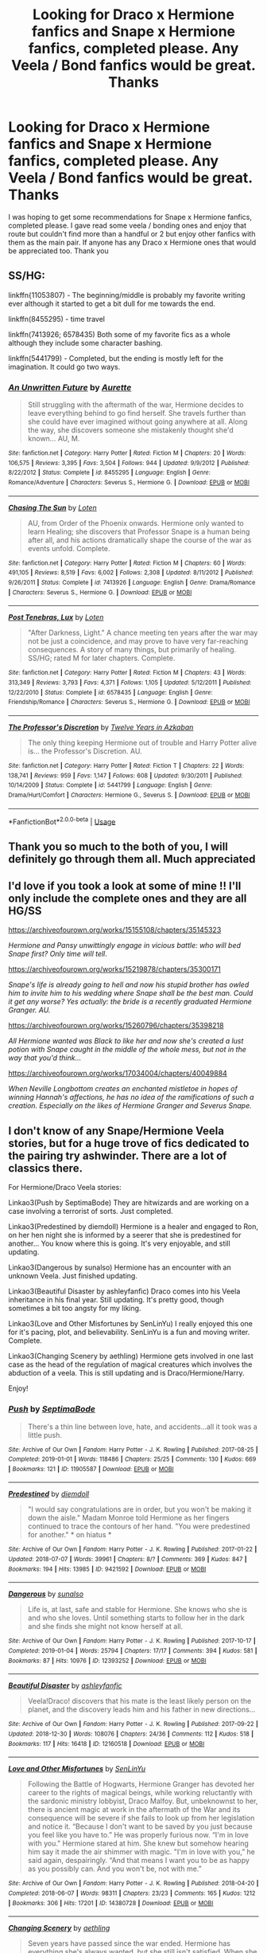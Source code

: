 #+TITLE: Looking for Draco x Hermione fanfics and Snape x Hermione fanfics, completed please. Any Veela / Bond fanfics would be great. Thanks

* Looking for Draco x Hermione fanfics and Snape x Hermione fanfics, completed please. Any Veela / Bond fanfics would be great. Thanks
:PROPERTIES:
:Author: Welshwife1212
:Score: 1
:DateUnix: 1547398880.0
:DateShort: 2019-Jan-13
:FlairText: Request
:END:
I was hoping to get some recommendations for Snape x Hermione fanfics, completed please. I gave read some veela / bonding ones and enjoy that route but couldn't find more than a handful or 2 but enjoy other fanfics with them as the main pair. If anyone has any Draco x Hermione ones that would be appreciated too. Thank you


** SS/HG:

linkffn{11053807) - The beginning/middle is probably my favorite writing ever although it started to get a bit dull for me towards the end.

linkffn(8455295) - time travel

linkffn(7413926; 6578435) Both some of my favorite fics as a whole although they include some character bashing.

linkffn(5441799) - Completed, but the ending is mostly left for the imagination. It could go two ways.
:PROPERTIES:
:Author: artemii7
:Score: 2
:DateUnix: 1547404903.0
:DateShort: 2019-Jan-13
:END:

*** [[https://www.fanfiction.net/s/8455295/1/][*/An Unwritten Future/*]] by [[https://www.fanfiction.net/u/1374460/Aurette][/Aurette/]]

#+begin_quote
  Still struggling with the aftermath of the war, Hermione decides to leave everything behind to go find herself. She travels further than she could have ever imagined without going anywhere at all. Along the way, she discovers someone she mistakenly thought she'd known... AU, M.
#+end_quote

^{/Site/:} ^{fanfiction.net} ^{*|*} ^{/Category/:} ^{Harry} ^{Potter} ^{*|*} ^{/Rated/:} ^{Fiction} ^{M} ^{*|*} ^{/Chapters/:} ^{20} ^{*|*} ^{/Words/:} ^{106,575} ^{*|*} ^{/Reviews/:} ^{3,395} ^{*|*} ^{/Favs/:} ^{3,504} ^{*|*} ^{/Follows/:} ^{944} ^{*|*} ^{/Updated/:} ^{9/9/2012} ^{*|*} ^{/Published/:} ^{8/22/2012} ^{*|*} ^{/Status/:} ^{Complete} ^{*|*} ^{/id/:} ^{8455295} ^{*|*} ^{/Language/:} ^{English} ^{*|*} ^{/Genre/:} ^{Romance/Adventure} ^{*|*} ^{/Characters/:} ^{Severus} ^{S.,} ^{Hermione} ^{G.} ^{*|*} ^{/Download/:} ^{[[http://www.ff2ebook.com/old/ffn-bot/index.php?id=8455295&source=ff&filetype=epub][EPUB]]} ^{or} ^{[[http://www.ff2ebook.com/old/ffn-bot/index.php?id=8455295&source=ff&filetype=mobi][MOBI]]}

--------------

[[https://www.fanfiction.net/s/7413926/1/][*/Chasing The Sun/*]] by [[https://www.fanfiction.net/u/1807393/Loten][/Loten/]]

#+begin_quote
  AU, from Order of the Phoenix onwards. Hermione only wanted to learn Healing; she discovers that Professor Snape is a human being after all, and his actions dramatically shape the course of the war as events unfold. Complete.
#+end_quote

^{/Site/:} ^{fanfiction.net} ^{*|*} ^{/Category/:} ^{Harry} ^{Potter} ^{*|*} ^{/Rated/:} ^{Fiction} ^{M} ^{*|*} ^{/Chapters/:} ^{60} ^{*|*} ^{/Words/:} ^{491,105} ^{*|*} ^{/Reviews/:} ^{8,519} ^{*|*} ^{/Favs/:} ^{6,002} ^{*|*} ^{/Follows/:} ^{2,308} ^{*|*} ^{/Updated/:} ^{8/11/2012} ^{*|*} ^{/Published/:} ^{9/26/2011} ^{*|*} ^{/Status/:} ^{Complete} ^{*|*} ^{/id/:} ^{7413926} ^{*|*} ^{/Language/:} ^{English} ^{*|*} ^{/Genre/:} ^{Drama/Romance} ^{*|*} ^{/Characters/:} ^{Severus} ^{S.,} ^{Hermione} ^{G.} ^{*|*} ^{/Download/:} ^{[[http://www.ff2ebook.com/old/ffn-bot/index.php?id=7413926&source=ff&filetype=epub][EPUB]]} ^{or} ^{[[http://www.ff2ebook.com/old/ffn-bot/index.php?id=7413926&source=ff&filetype=mobi][MOBI]]}

--------------

[[https://www.fanfiction.net/s/6578435/1/][*/Post Tenebras, Lux/*]] by [[https://www.fanfiction.net/u/1807393/Loten][/Loten/]]

#+begin_quote
  "After Darkness, Light." A chance meeting ten years after the war may not be just a coincidence, and may prove to have very far-reaching consequences. A story of many things, but primarily of healing. SS/HG; rated M for later chapters. Complete.
#+end_quote

^{/Site/:} ^{fanfiction.net} ^{*|*} ^{/Category/:} ^{Harry} ^{Potter} ^{*|*} ^{/Rated/:} ^{Fiction} ^{M} ^{*|*} ^{/Chapters/:} ^{43} ^{*|*} ^{/Words/:} ^{313,349} ^{*|*} ^{/Reviews/:} ^{3,793} ^{*|*} ^{/Favs/:} ^{4,371} ^{*|*} ^{/Follows/:} ^{1,105} ^{*|*} ^{/Updated/:} ^{5/12/2011} ^{*|*} ^{/Published/:} ^{12/22/2010} ^{*|*} ^{/Status/:} ^{Complete} ^{*|*} ^{/id/:} ^{6578435} ^{*|*} ^{/Language/:} ^{English} ^{*|*} ^{/Genre/:} ^{Friendship/Romance} ^{*|*} ^{/Characters/:} ^{Severus} ^{S.,} ^{Hermione} ^{G.} ^{*|*} ^{/Download/:} ^{[[http://www.ff2ebook.com/old/ffn-bot/index.php?id=6578435&source=ff&filetype=epub][EPUB]]} ^{or} ^{[[http://www.ff2ebook.com/old/ffn-bot/index.php?id=6578435&source=ff&filetype=mobi][MOBI]]}

--------------

[[https://www.fanfiction.net/s/5441799/1/][*/The Professor's Discretion/*]] by [[https://www.fanfiction.net/u/2090117/Twelve-Years-in-Azkaban][/Twelve Years in Azkaban/]]

#+begin_quote
  The only thing keeping Hermione out of trouble and Harry Potter alive is... the Professor's Discretion. AU.
#+end_quote

^{/Site/:} ^{fanfiction.net} ^{*|*} ^{/Category/:} ^{Harry} ^{Potter} ^{*|*} ^{/Rated/:} ^{Fiction} ^{T} ^{*|*} ^{/Chapters/:} ^{22} ^{*|*} ^{/Words/:} ^{138,741} ^{*|*} ^{/Reviews/:} ^{959} ^{*|*} ^{/Favs/:} ^{1,147} ^{*|*} ^{/Follows/:} ^{608} ^{*|*} ^{/Updated/:} ^{9/30/2011} ^{*|*} ^{/Published/:} ^{10/14/2009} ^{*|*} ^{/Status/:} ^{Complete} ^{*|*} ^{/id/:} ^{5441799} ^{*|*} ^{/Language/:} ^{English} ^{*|*} ^{/Genre/:} ^{Drama/Hurt/Comfort} ^{*|*} ^{/Characters/:} ^{Hermione} ^{G.,} ^{Severus} ^{S.} ^{*|*} ^{/Download/:} ^{[[http://www.ff2ebook.com/old/ffn-bot/index.php?id=5441799&source=ff&filetype=epub][EPUB]]} ^{or} ^{[[http://www.ff2ebook.com/old/ffn-bot/index.php?id=5441799&source=ff&filetype=mobi][MOBI]]}

--------------

*FanfictionBot*^{2.0.0-beta} | [[https://github.com/tusing/reddit-ffn-bot/wiki/Usage][Usage]]
:PROPERTIES:
:Author: FanfictionBot
:Score: 1
:DateUnix: 1547404925.0
:DateShort: 2019-Jan-13
:END:


** Thank you so much to the both of you, I will definitely go through them all. Much appreciated
:PROPERTIES:
:Author: Welshwife1212
:Score: 2
:DateUnix: 1547405587.0
:DateShort: 2019-Jan-13
:END:


** I'd love if you took a look at some of mine !! I'll only include the complete ones and they are all HG/SS

[[https://archiveofourown.org/works/15155108/chapters/35145323]]

/Hermione and Pansy unwittingly engage in vicious battle: who will bed Snape first? Only time will tell/.

[[https://archiveofourown.org/works/15219878/chapters/35300171]]

/Snape's life is already going to hell and now his stupid brother has owled him to invite him to his wedding where Snape shall be the best man. Could it get any worse? Yes actually: the bride is a recently graduated Hermione Granger. AU./

[[https://archiveofourown.org/works/15260796/chapters/35398218]]

/All Hermione wanted was Black to like her and now she's created a lust potion with Snape caught in the middle of the whole mess, but not in the way that you'd think.../

[[https://archiveofourown.org/works/17034004/chapters/40049884]]

/When Neville Longbottom creates an enchanted mistletoe in hopes of winning Hannah's affections, he has no idea of the ramifications of such a creation. Especially on the likes of Hermione Granger and Severus Snape./
:PROPERTIES:
:Author: Hold_en
:Score: 1
:DateUnix: 1548653996.0
:DateShort: 2019-Jan-28
:END:


** I don't know of any Snape/Hermione Veela stories, but for a huge trove of fics dedicated to the pairing try ashwinder. There are a lot of classics there.

For Hermione/Draco Veela stories:

Linkao3(Push by SeptimaBode) They are hitwizards and are working on a case involving a terrorist of sorts. Just completed.

Linkao3(Predestined by diemdoll) Hermione is a healer and engaged to Ron, on her hen night she is informed by a seerer that she is predestined for another... You know where this is going. It's very enjoyable, and still updating.

Linkao3(Dangerous by sunalso) Hermione has an encounter with an unknown Veela. Just finished updating.

Linkao3(Beautiful Disaster by ashleyfanfic) Draco comes into his Veela inheritance in his final year. Still updating. It's pretty good, though sometimes a bit too angsty for my liking.

Linkao3(Love and Other Misfortunes by SenLinYu) I really enjoyed this one for it's pacing, plot, and believability. SenLinYu is a fun and moving writer. Complete.

Linkao3(Changing Scenery by aethling) Hermione gets involved in one last case as the head of the regulation of magical creatures which involves the abduction of a veela. This is still updating and is Draco/Hermione/Harry.

Enjoy!
:PROPERTIES:
:Author: rentingumbrellas
:Score: 1
:DateUnix: 1547405372.0
:DateShort: 2019-Jan-13
:END:

*** [[https://archiveofourown.org/works/11905587][*/Push/*]] by [[https://www.archiveofourown.org/users/SeptimaBode/pseuds/SeptimaBode][/SeptimaBode/]]

#+begin_quote
  There's a thin line between love, hate, and accidents...all it took was a little push.
#+end_quote

^{/Site/:} ^{Archive} ^{of} ^{Our} ^{Own} ^{*|*} ^{/Fandom/:} ^{Harry} ^{Potter} ^{-} ^{J.} ^{K.} ^{Rowling} ^{*|*} ^{/Published/:} ^{2017-08-25} ^{*|*} ^{/Completed/:} ^{2019-01-01} ^{*|*} ^{/Words/:} ^{118486} ^{*|*} ^{/Chapters/:} ^{25/25} ^{*|*} ^{/Comments/:} ^{130} ^{*|*} ^{/Kudos/:} ^{669} ^{*|*} ^{/Bookmarks/:} ^{121} ^{*|*} ^{/ID/:} ^{11905587} ^{*|*} ^{/Download/:} ^{[[https://archiveofourown.org/downloads/Se/SeptimaBode/11905587/Push.epub?updated_at=1546389202][EPUB]]} ^{or} ^{[[https://archiveofourown.org/downloads/Se/SeptimaBode/11905587/Push.mobi?updated_at=1546389202][MOBI]]}

--------------

[[https://archiveofourown.org/works/9421592][*/Predestined/*]] by [[https://www.archiveofourown.org/users/diemdoll/pseuds/diemdoll][/diemdoll/]]

#+begin_quote
  "I would say congratulations are in order, but you won't be making it down the aisle." Madam Monroe told Hermione as her fingers continued to trace the contours of her hand. "You were predestined for another."   * on hiatus *
#+end_quote

^{/Site/:} ^{Archive} ^{of} ^{Our} ^{Own} ^{*|*} ^{/Fandom/:} ^{Harry} ^{Potter} ^{-} ^{J.} ^{K.} ^{Rowling} ^{*|*} ^{/Published/:} ^{2017-01-22} ^{*|*} ^{/Updated/:} ^{2018-07-07} ^{*|*} ^{/Words/:} ^{39961} ^{*|*} ^{/Chapters/:} ^{8/?} ^{*|*} ^{/Comments/:} ^{369} ^{*|*} ^{/Kudos/:} ^{847} ^{*|*} ^{/Bookmarks/:} ^{194} ^{*|*} ^{/Hits/:} ^{13985} ^{*|*} ^{/ID/:} ^{9421592} ^{*|*} ^{/Download/:} ^{[[https://archiveofourown.org/downloads/di/diemdoll/9421592/Predestined.epub?updated_at=1540753675][EPUB]]} ^{or} ^{[[https://archiveofourown.org/downloads/di/diemdoll/9421592/Predestined.mobi?updated_at=1540753675][MOBI]]}

--------------

[[https://archiveofourown.org/works/12393252][*/Dangerous/*]] by [[https://www.archiveofourown.org/users/sunalso/pseuds/sunalso][/sunalso/]]

#+begin_quote
  Life is, at last, safe and stable for Hermione. She knows who she is and who she loves. Until something starts to follow her in the dark and she finds she might not know herself at all.
#+end_quote

^{/Site/:} ^{Archive} ^{of} ^{Our} ^{Own} ^{*|*} ^{/Fandom/:} ^{Harry} ^{Potter} ^{-} ^{J.} ^{K.} ^{Rowling} ^{*|*} ^{/Published/:} ^{2017-10-17} ^{*|*} ^{/Completed/:} ^{2019-01-04} ^{*|*} ^{/Words/:} ^{25794} ^{*|*} ^{/Chapters/:} ^{17/17} ^{*|*} ^{/Comments/:} ^{394} ^{*|*} ^{/Kudos/:} ^{581} ^{*|*} ^{/Bookmarks/:} ^{87} ^{*|*} ^{/Hits/:} ^{10976} ^{*|*} ^{/ID/:} ^{12393252} ^{*|*} ^{/Download/:} ^{[[https://archiveofourown.org/downloads/su/sunalso/12393252/Dangerous.epub?updated_at=1546625576][EPUB]]} ^{or} ^{[[https://archiveofourown.org/downloads/su/sunalso/12393252/Dangerous.mobi?updated_at=1546625576][MOBI]]}

--------------

[[https://archiveofourown.org/works/12160518][*/Beautiful Disaster/*]] by [[https://www.archiveofourown.org/users/ashleyfanfic/pseuds/ashleyfanfic][/ashleyfanfic/]]

#+begin_quote
  Veela!Draco! discovers that his mate is the least likely person on the planet, and the discovery leads him and his father in new directions...
#+end_quote

^{/Site/:} ^{Archive} ^{of} ^{Our} ^{Own} ^{*|*} ^{/Fandom/:} ^{Harry} ^{Potter} ^{-} ^{J.} ^{K.} ^{Rowling} ^{*|*} ^{/Published/:} ^{2017-09-22} ^{*|*} ^{/Updated/:} ^{2018-12-30} ^{*|*} ^{/Words/:} ^{108076} ^{*|*} ^{/Chapters/:} ^{24/36} ^{*|*} ^{/Comments/:} ^{112} ^{*|*} ^{/Kudos/:} ^{518} ^{*|*} ^{/Bookmarks/:} ^{117} ^{*|*} ^{/Hits/:} ^{16418} ^{*|*} ^{/ID/:} ^{12160518} ^{*|*} ^{/Download/:} ^{[[https://archiveofourown.org/downloads/as/ashleyfanfic/12160518/Beautiful%20Disaster.epub?updated_at=1546214520][EPUB]]} ^{or} ^{[[https://archiveofourown.org/downloads/as/ashleyfanfic/12160518/Beautiful%20Disaster.mobi?updated_at=1546214520][MOBI]]}

--------------

[[https://archiveofourown.org/works/14380728][*/Love and Other Misfortunes/*]] by [[https://www.archiveofourown.org/users/SenLinYu/pseuds/SenLinYu][/SenLinYu/]]

#+begin_quote
  Following the Battle of Hogwarts, Hermione Granger has devoted her career to the rights of magical beings, while working reluctantly with the sardonic ministry lobbyist, Draco Malfoy. But, unbeknownst to her, there is ancient magic at work in the aftermath of the War and its consequence will be severe if she fails to look up from her legislation and notice it. “Because I don't want to be saved by you just because you feel like you have to.” He was properly furious now. “I'm in love with you." Hermione stared at him. She knew but somehow hearing him say it made the air shimmer with magic. "I'm in love with you,” he said again, despairingly. “And that means I want you to be as happy as you possibly can. And you won't be, not with me.”
#+end_quote

^{/Site/:} ^{Archive} ^{of} ^{Our} ^{Own} ^{*|*} ^{/Fandom/:} ^{Harry} ^{Potter} ^{-} ^{J.} ^{K.} ^{Rowling} ^{*|*} ^{/Published/:} ^{2018-04-20} ^{*|*} ^{/Completed/:} ^{2018-06-07} ^{*|*} ^{/Words/:} ^{98311} ^{*|*} ^{/Chapters/:} ^{23/23} ^{*|*} ^{/Comments/:} ^{165} ^{*|*} ^{/Kudos/:} ^{1212} ^{*|*} ^{/Bookmarks/:} ^{306} ^{*|*} ^{/Hits/:} ^{17201} ^{*|*} ^{/ID/:} ^{14380728} ^{*|*} ^{/Download/:} ^{[[https://archiveofourown.org/downloads/Se/SenLinYu/14380728/Love%20and%20Other%20Misfortunes.epub?updated_at=1528443004][EPUB]]} ^{or} ^{[[https://archiveofourown.org/downloads/Se/SenLinYu/14380728/Love%20and%20Other%20Misfortunes.mobi?updated_at=1528443004][MOBI]]}

--------------

[[https://archiveofourown.org/works/8017360][*/Changing Scenery/*]] by [[https://www.archiveofourown.org/users/aethling/pseuds/aethling][/aethling/]]

#+begin_quote
  Seven years have passed since the war ended. Hermione has everything she's always wanted, but she still isn't satisfied. When she mentions she's bored to Harry, she didn't think that her boredom would be alleviated quite this way. And she definitely didn't expect to see Draco Malfoy again after all these years, and not like that. Well, she certainly wasn't bored anymore.
#+end_quote

^{/Site/:} ^{Archive} ^{of} ^{Our} ^{Own} ^{*|*} ^{/Fandom/:} ^{Harry} ^{Potter} ^{-} ^{J.} ^{K.} ^{Rowling} ^{*|*} ^{/Published/:} ^{2016-09-12} ^{*|*} ^{/Updated/:} ^{2018-08-08} ^{*|*} ^{/Words/:} ^{99790} ^{*|*} ^{/Chapters/:} ^{27/?} ^{*|*} ^{/Comments/:} ^{430} ^{*|*} ^{/Kudos/:} ^{1300} ^{*|*} ^{/Bookmarks/:} ^{267} ^{*|*} ^{/Hits/:} ^{31583} ^{*|*} ^{/ID/:} ^{8017360} ^{*|*} ^{/Download/:} ^{[[https://archiveofourown.org/downloads/ae/aethling/8017360/Changing%20Scenery.epub?updated_at=1533754085][EPUB]]} ^{or} ^{[[https://archiveofourown.org/downloads/ae/aethling/8017360/Changing%20Scenery.mobi?updated_at=1533754085][MOBI]]}

--------------

*FanfictionBot*^{2.0.0-beta} | [[https://github.com/tusing/reddit-ffn-bot/wiki/Usage][Usage]]
:PROPERTIES:
:Author: FanfictionBot
:Score: 0
:DateUnix: 1547405473.0
:DateShort: 2019-Jan-13
:END:
